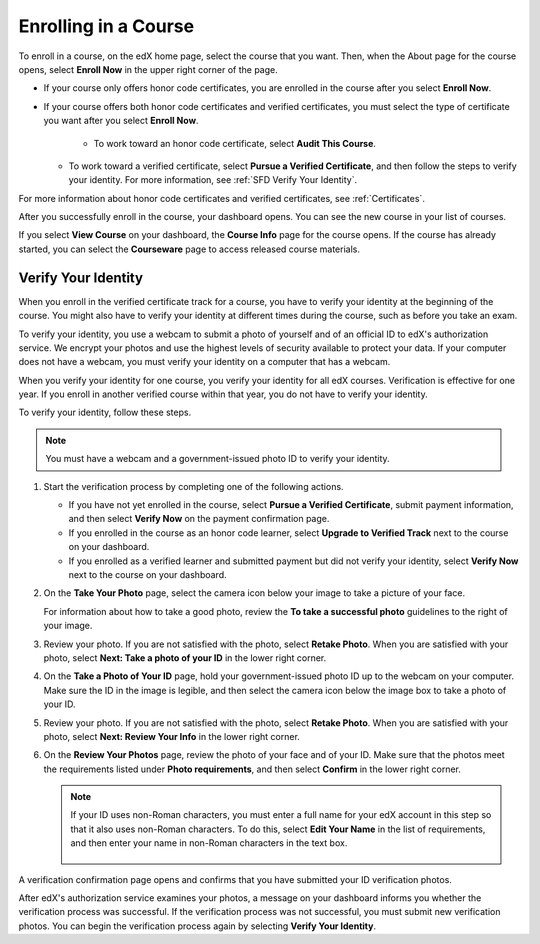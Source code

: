.. _SFD Enrolling in a Course:

##############################
Enrolling in a Course
##############################

To enroll in a course, on the edX home page, select the course that you want.
Then, when the About page for the course opens, select **Enroll Now** in the
upper right corner of the page.

* If your course only offers honor code certificates, you are enrolled in the
  course after you select **Enroll Now**.

* If your course offers both honor code certificates and verified
  certificates, you must select the type of certificate you want after you
  select **Enroll Now**.

	* To work toward an honor code certificate, select **Audit This Course**.

  * To work toward a verified certificate, select **Pursue a Verified
    Certificate**, and then follow the steps to verify your identity. For more
    information, see :ref:`SFD Verify Your Identity`.

For more information about honor code certificates and verified certificates,
see :ref:`Certificates`.

After you successfully enroll in the course, your dashboard opens. You can see
the new course in your list of courses.

If you select **View Course** on your dashboard, the **Course Info** page for
the course opens. If the course has already started, you can select the
**Courseware** page to access released course materials.

.. _SFD Verify Your Identity:

******************************
Verify Your Identity
******************************

When you enroll in the verified certificate track for a course, you have to
verify your identity at the beginning of the course. You might also have to
verify your identity at different times during the course, such as before you
take an exam.

To verify your identity, you use a webcam to submit a photo of yourself and of
an official ID to edX's authorization service. We encrypt your photos and use
the highest levels of security available to protect your data. If your
computer does not have a webcam, you must verify your identity on a computer
that has a webcam.

When you verify your identity for one course, you verify your identity for all
edX courses. Verification is effective for one year. If you enroll in another
verified course within that year, you do not have to verify your identity.

To verify your identity, follow these steps.

.. note:: You must have a webcam and a government-issued photo ID to 
 verify your identity.

#. Start the verification process by completing one of the following actions.

   * If you have not yet enrolled in the course, select **Pursue a Verified
     Certificate**, submit payment information, and then select **Verify Now**
     on the payment confirmation page.

   * If you enrolled in the course as an honor code learner, select **Upgrade
     to Verified Track** next to the course on your dashboard.

   * If you enrolled as a verified learner and submitted payment but did not
     verify your identity, select **Verify Now** next to the course
     on your dashboard.

#. On the **Take Your Photo** page, select the camera icon below your image to take
   a picture of your face.

   For information about how to take a good photo, review the **To take a
   successful photo** guidelines to the right of your image.

#. Review your photo. If you are not satisfied with the photo, select **Retake
   Photo**. When you are satisfied with your photo, select **Next: Take a
   photo of your ID** in the lower right corner.

#. On the **Take a Photo of Your ID** page, hold your government-issued photo
   ID up to the webcam on your computer. Make sure the ID in the image is
   legible, and then select the camera icon below the image box to take a
   photo of your ID.

#. Review your photo. If you are not satisfied with the photo, select **Retake
   Photo**. When you are satisfied with your photo, select **Next: Review Your
   Info** in the lower right corner.

#. On the **Review Your Photos** page, review the photo of your face and of
   your ID. Make sure that the photos meet the requirements listed under
   **Photo requirements**, and then select **Confirm** in the lower right
   corner.

   .. note:: If your ID uses non-Roman characters, you must enter a full 
    name for your edX account in this step so that it also uses non-Roman
    characters. To do this, select **Edit Your Name** in the list of
    requirements, and then enter your name in non-Roman characters in the text
    box.

     .. image:: ../../shared/students/Images/SFD_VerifyID_NonRoman.png
      :width: 500
      :alt: The Review Your Photos page with a photo of an ID with non-Roman
        characters and a callout indicating where the learner enters his full
        name.

A verification confirmation page opens and confirms that you have submitted
your ID verification photos.

After edX's authorization service examines your photos, a message on your
dashboard informs you whether the verification process was successful. If the
verification process was not successful, you must submit new verification
photos. You can begin the verification process again by selecting **Verify
Your Identity**.


